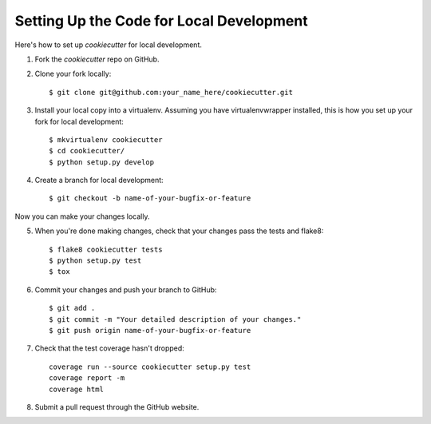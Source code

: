 Setting Up the Code for Local Development
-----------------------------------------

Here's how to set up `cookiecutter` for local development.

1. Fork the `cookiecutter` repo on GitHub.
2. Clone your fork locally::

    $ git clone git@github.com:your_name_here/cookiecutter.git

3. Install your local copy into a virtualenv. Assuming you have virtualenvwrapper installed, this is how you set up your fork for local development::

    $ mkvirtualenv cookiecutter
    $ cd cookiecutter/
    $ python setup.py develop

4. Create a branch for local development::

    $ git checkout -b name-of-your-bugfix-or-feature

Now you can make your changes locally.

5. When you're done making changes, check that your changes pass the tests and flake8::

    $ flake8 cookiecutter tests
    $ python setup.py test
    $ tox

6. Commit your changes and push your branch to GitHub::

    $ git add .
    $ git commit -m "Your detailed description of your changes."
    $ git push origin name-of-your-bugfix-or-feature

7. Check that the test coverage hasn't dropped::

    coverage run --source cookiecutter setup.py test
    coverage report -m
    coverage html

8. Submit a pull request through the GitHub website.